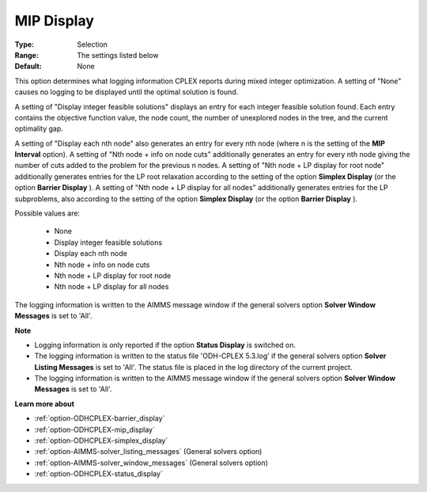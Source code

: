 .. _option-ODHCPLEX-mip_display:


MIP Display
===========



:Type:	Selection	
:Range:	The settings listed below	
:Default:	None	



This option determines what logging information CPLEX reports during mixed integer optimization. A setting of "None" causes no logging to be displayed until the optimal solution is found.



A setting of "Display integer feasible solutions" displays an entry for each integer feasible solution found. Each entry contains the objective function value, the node count, the number of unexplored nodes in the tree, and the current optimality gap.



A setting of "Display each nth node" also generates an entry for every nth node (where n is the setting of the **MIP Interval**  option). A setting of "Nth node + info on node cuts" additionally generates an entry for every nth node giving the number of cuts added to the problem for the previous n nodes. A setting of "Nth node + LP display for root node" additionally generates entries for the LP root relaxation according to the setting of the option **Simplex Display**  (or the option **Barrier Display** ). A setting of "Nth node + LP display for all nodes" additionally generates entries for the LP subproblems, also according to the setting of the option **Simplex Display** (or the option **Barrier Display** ).



Possible values are:



    *	None
    *	Display integer feasible solutions
    *	Display each nth node
    *	Nth node + info on node cuts
    *	Nth node + LP display for root node
    *	Nth node + LP display for all nodes




The logging information is written to the AIMMS message window if the general solvers option **Solver Window Messages**  is set to 'All'.





**Note** 

*	Logging information is only reported if the option **Status Display**  is switched on.
*	The logging information is written to the status file 'ODH-CPLEX 5.3.log' if the general solvers option **Solver Listing Messages**  is set to 'All'. The status file is placed in the log directory of the current project.
*	The logging information is written to the AIMMS message window if the general solvers option **Solver Window Messages**  is set to 'All'.




**Learn more about** 

*	:ref:`option-ODHCPLEX-barrier_display` 
*	:ref:`option-ODHCPLEX-mip_display` 
*	:ref:`option-ODHCPLEX-simplex_display` 
*	:ref:`option-AIMMS-solver_listing_messages`   (General solvers option)
*	:ref:`option-AIMMS-solver_window_messages`   (General solvers option)
*	:ref:`option-ODHCPLEX-status_display` 



